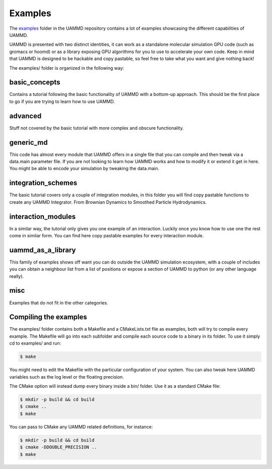 Examples
=========

The `examples <https://github.com/RaulPPelaez/UAMMD/tree/v2.x/examples>`_ folder in the UAMMD repository contains a lot of examples showcasing the different capabilities of UAMMD.  

UAMMD is presented with two distinct identities, it can work as a standalone molecular simulation GPU code (such as gromacs or hoomd) or as a library exposing GPU algorithms for you to use to accelerate your own code. Keep in mind that UAMMD is designed to be hackable and copy pastable, so feel free to take what you want and give nothing back!  

The examples/ folder is organized in the following way:  

basic_concepts
----------------
Contains a tutorial following the basic functionality of UAMMD with a bottom-up approach.  
This should be the first place to go if you are trying to learn how to use UAMMD.  

advanced
-------------
Stuff not covered by the basic tutorial with more complex and obscure functionality.  

generic_md
---------------
This code has almost every module that UAMMD offers in a single file that you can compile and then tweak via a data.main parameter file.  
If you are not looking to learn how UAMMD works and how to modify it or extend it get in here.  
You might be able to encode your simulation by tweaking the data.main.  

integration_schemes
-----------------------
The basic tutorial covers only a couple of integration modules, in this folder you will find copy pastable functions to create any UAMMD Integrator. From Brownian Dynamics to Smoothed Particle Hydrodynamics.  

interaction_modules
---------------------
In a similar way, the tutorial only gives you one example of an interaction. Luckily once you know how to use one the rest come in similar form. You can find here copy pastable examples for every interaction module.  

uammd_as_a_library
--------------------
This family of examples shows off want you can do outside the UAMMD simulation ecosystem, with a couple of includes you can obtain a neighbour list from a list of positions or expose a section of UAMMD to python (or any other language really).  

misc
---------
Examples that do not fit in the other categories.  



Compiling the examples
-----------------------

The examples/ folder contains both a Makefile and a CMakeLists.txt file as examples, both will try to compile every example.
The Makefile will go into each subfolder and compile each source code to a binary in its folder. To use it simply  cd to examples/ and run:

.. code:: bash

	  $ make

You might need to edit the Makefile with the particular configuration of your system. You can also tweak here UAMMD variables such as the log level or the floating precision.

The CMake option will instead dump every binary inside a bin/ folder. Use it as a standard CMake file:

.. code:: bash

	  $ mkdir -p build && cd build
	  $ cmake ..
	  $ make

You can pass to CMake any UAMMD related definitions, for instance:

.. code:: bash

	  $ mkdir -p build && cd build
	  $ cmake -DDOUBLE_PRECISION ..
	  $ make
